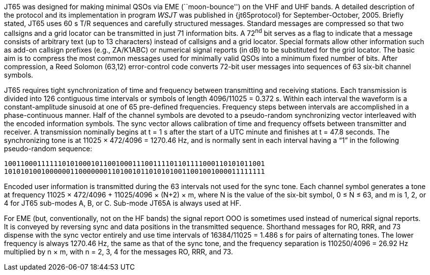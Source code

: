 // Status=review

JT65 was designed for making minimal QSOs via EME (``moon-bounce'') on
the VHF and UHF bands. A detailed description of the protocol and its
implementation in program _WSJT_ was published in {jt65protocol} for
September-October, 2005. Briefly stated, JT65 uses 60 s T/R sequences
and carefully structured messages. Standard messages are compressed so
that two callsigns and a grid locator can be transmitted in just 71
information bits.  A 72^nd^ bit serves as a flag to indicate that a
message consists of arbitrary text (up to 13 characters) instead of
callsigns and a grid locator.  Special formats allow other information
such as add-on callsign prefixes (e.g., ZA/K1ABC) or numerical signal
reports (in dB) to be substituted for the grid locator. The basic aim
is to compress the most common messages used for minimally valid QSOs
into a minimum fixed number of bits. After compression, a Reed Solomon
(63,12) error-control code converts 72-bit user messages into
sequences of 63 six-bit channel symbols.

JT65 requires tight synchronization of time and frequency between
transmitting and receiving stations. Each transmission is divided into
126 contiguous time intervals or symbols of length 4096/11025 = 0.372
s. Within each interval the waveform is a constant-amplitude sinusoid
at one of 65 pre-defined frequencies. Frequency steps between
intervals are accomplished in a phase-continuous manner. Half of the
channel symbols are devoted to a pseudo-random synchronizing vector
interleaved with the encoded information symbols. The sync vector
allows calibration of time and frequency offsets between transmitter
and receiver. A transmission nominally begins at t = 1 s after the
start of a UTC minute and finishes at t = 47.8 seconds. The
synchronizing tone is at 11025 × 472/4096 = 1270.46 Hz, and is normally
sent in each interval having a “1” in the following pseudo-random
sequence:

 100110001111110101000101100100011100111101101111000110101011001
 101010100100000011000000011010010110101010011001001000011111111

Encoded user information is transmitted during the 63 intervals not
used for the sync tone. Each channel symbol generates a tone at
frequency 11025 × 472/4096 + 11025/4096 × (N+2) × m, where N is the
value of the six-bit symbol, 0 ≤ N ≤ 63, and m is 1, 2, or 4 for JT65
sub-modes A, B, or C.  Sub-mode JT65A is always used at HF.

For EME (but, conventionally, not on the HF bands) the signal report
OOO is sometimes used instead of numerical signal reports. It is
conveyed by reversing sync and data positions in the transmitted
sequence.  Shorthand messages for RO, RRR, and 73 dispense with the
sync vector entirely and use time intervals of 16384/11025 = 1.486 s
for pairs of alternating tones. The lower frequency is always 1270.46
Hz, the same as that of the sync tone, and the frequency separation is
110250/4096 = 26.92 Hz multiplied by n × m, with n = 2, 3, 4 for the
messages RO, RRR, and 73.
